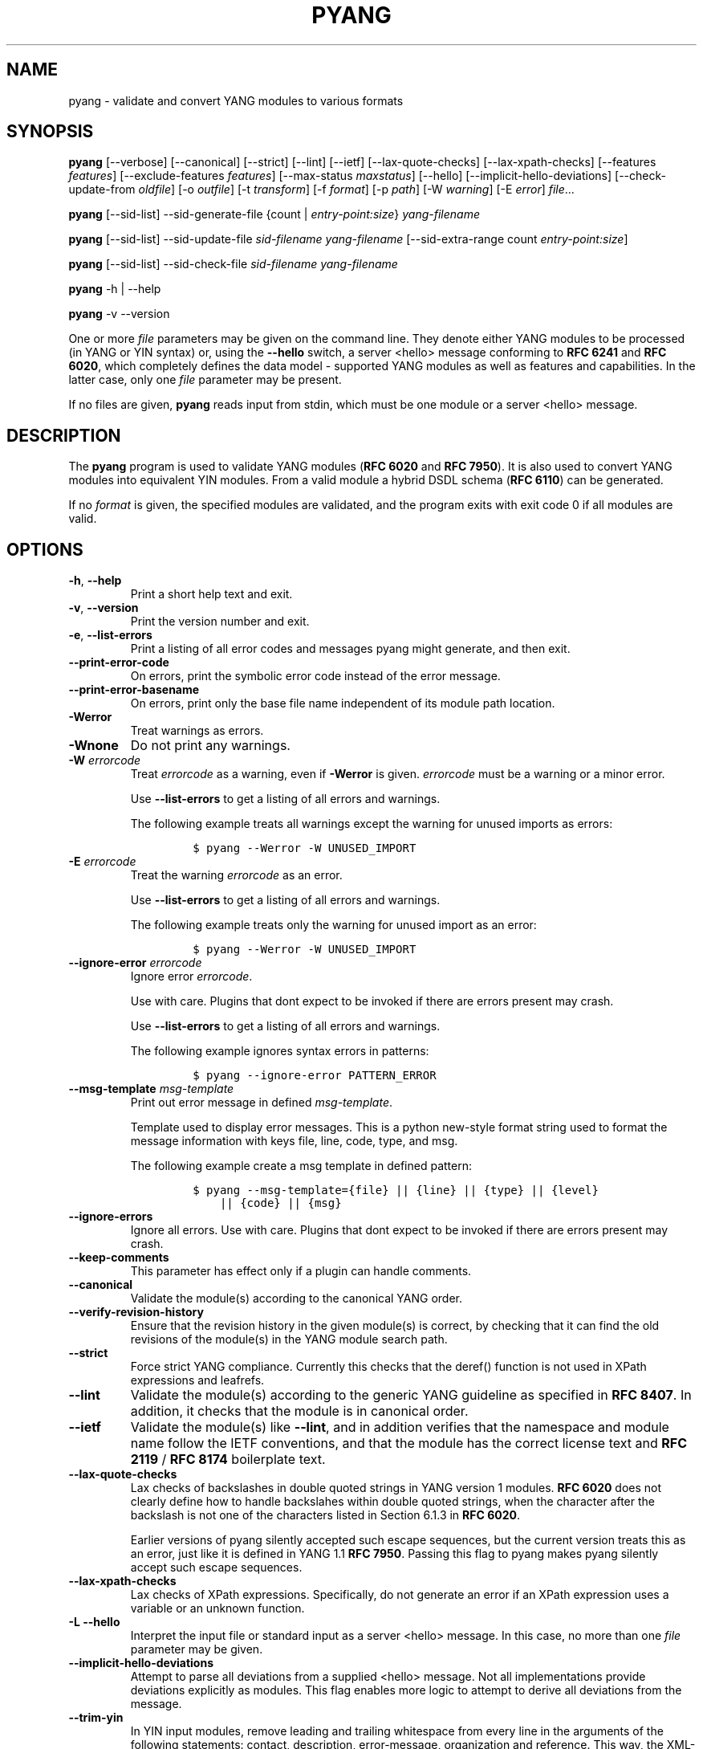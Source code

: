 .\" Automatically generated by Pandoc 2.9.2.1
.\"
.TH "PYANG" "1" "2023-11-03" "pyang-2.6.0" "User Manual"
.hy
.SH NAME
.PP
pyang - validate and convert YANG modules to various formats
.SH SYNOPSIS
.PP
\f[B]pyang\f[R] [--verbose] [--canonical] [--strict] [--lint] [--ietf]
[--lax-quote-checks] [--lax-xpath-checks] [--features
\f[I]features\f[R]] [--exclude-features \f[I]features\f[R]]
[--max-status \f[I]maxstatus\f[R]] [--hello]
[--implicit-hello-deviations] [--check-update-from \f[I]oldfile\f[R]]
[-o \f[I]outfile\f[R]] [-t \f[I]transform\f[R]] [-f \f[I]format\f[R]]
[-p \f[I]path\f[R]] [-W \f[I]warning\f[R]] [-E \f[I]error\f[R]]
\f[I]file\f[R]\&...
.PP
\f[B]pyang\f[R] [--sid-list] --sid-generate-file {count |
\f[I]entry-point:size\f[R]} \f[I]yang-filename\f[R]
.PP
\f[B]pyang\f[R] [--sid-list] --sid-update-file \f[I]sid-filename\f[R]
\f[I]yang-filename\f[R] [--sid-extra-range count
\f[I]entry-point:size\f[R]]
.PP
\f[B]pyang\f[R] [--sid-list] --sid-check-file \f[I]sid-filename\f[R]
\f[I]yang-filename\f[R]
.PP
\f[B]pyang\f[R] -h | --help
.PP
\f[B]pyang\f[R] -v --version
.PP
One or more \f[I]file\f[R] parameters may be given on the command line.
They denote either YANG modules to be processed (in YANG or YIN syntax)
or, using the \f[B]--hello\f[R] switch, a server <hello> message
conforming to \f[B]RFC 6241\f[R] and \f[B]RFC 6020\f[R], which
completely defines the data model - supported YANG modules as well as
features and capabilities.
In the latter case, only one \f[I]file\f[R] parameter may be present.
.PP
If no files are given, \f[B]pyang\f[R] reads input from stdin, which
must be one module or a server <hello> message.
.SH DESCRIPTION
.PP
The \f[B]pyang\f[R] program is used to validate YANG modules (\f[B]RFC
6020\f[R] and \f[B]RFC 7950\f[R]).
It is also used to convert YANG modules into equivalent YIN modules.
From a valid module a hybrid DSDL schema (\f[B]RFC 6110\f[R]) can be
generated.
.PP
If no \f[I]format\f[R] is given, the specified modules are validated,
and the program exits with exit code 0 if all modules are valid.
.SH OPTIONS
.TP
\f[B]-h\f[R], \f[B]--help\f[R]
Print a short help text and exit.
.TP
\f[B]-v\f[R], \f[B]--version\f[R]
Print the version number and exit.
.TP
\f[B]-e\f[R], \f[B]--list-errors\f[R]
Print a listing of all error codes and messages pyang might generate,
and then exit.
.TP
\f[B]--print-error-code\f[R]
On errors, print the symbolic error code instead of the error message.
.TP
\f[B]--print-error-basename\f[R]
On errors, print only the base file name independent of its module path
location.
.TP
\f[B]-Werror\f[R]
Treat warnings as errors.
.TP
\f[B]-Wnone\f[R]
Do not print any warnings.
.TP
\f[B]-W\f[R] \f[I]errorcode\f[R]
Treat \f[I]errorcode\f[R] as a warning, even if \f[B]-Werror\f[R] is
given.
\f[I]errorcode\f[R] must be a warning or a minor error.
.RS
.PP
Use \f[B]--list-errors\f[R] to get a listing of all errors and warnings.
.PP
The following example treats all warnings except the warning for unused
imports as errors:
.IP
.nf
\f[C]
$ pyang --Werror -W UNUSED_IMPORT
\f[R]
.fi
.RE
.TP
\f[B]-E\f[R] \f[I]errorcode\f[R]
Treat the warning \f[I]errorcode\f[R] as an error.
.RS
.PP
Use \f[B]--list-errors\f[R] to get a listing of all errors and warnings.
.PP
The following example treats only the warning for unused import as an
error:
.IP
.nf
\f[C]
$ pyang --Werror -W UNUSED_IMPORT
\f[R]
.fi
.RE
.TP
\f[B]--ignore-error\f[R] \f[I]errorcode\f[R]
Ignore error \f[I]errorcode\f[R].
.RS
.PP
Use with care.
Plugins that dont expect to be invoked if there are errors present may
crash.
.PP
Use \f[B]--list-errors\f[R] to get a listing of all errors and warnings.
.PP
The following example ignores syntax errors in patterns:
.IP
.nf
\f[C]
$ pyang --ignore-error PATTERN_ERROR
\f[R]
.fi
.RE
.TP
\f[B]--msg-template\f[R] \f[I]msg-template\f[R]
Print out error message in defined \f[I]msg-template\f[R].
.RS
.PP
Template used to display error messages.
This is a python new-style format string used to format the message
information with keys file, line, code, type, and msg.
.PP
The following example create a msg template in defined pattern:
.IP
.nf
\f[C]
$ pyang --msg-template={file} || {line} || {type} || {level}
    || {code} || {msg}
\f[R]
.fi
.RE
.TP
\f[B]--ignore-errors\f[R]
Ignore all errors.
Use with care.
Plugins that dont expect to be invoked if there are errors present may
crash.
.TP
\f[B]--keep-comments\f[R]
This parameter has effect only if a plugin can handle comments.
.TP
\f[B]--canonical\f[R]
Validate the module(s) according to the canonical YANG order.
.TP
\f[B]--verify-revision-history\f[R]
Ensure that the revision history in the given module(s) is correct, by
checking that it can find the old revisions of the module(s) in the YANG
module search path.
.TP
\f[B]--strict\f[R]
Force strict YANG compliance.
Currently this checks that the deref() function is not used in XPath
expressions and leafrefs.
.TP
\f[B]--lint\f[R]
Validate the module(s) according to the generic YANG guideline as
specified in \f[B]RFC 8407\f[R].
In addition, it checks that the module is in canonical order.
.TP
\f[B]--ietf\f[R]
Validate the module(s) like \f[B]--lint\f[R], and in addition verifies
that the namespace and module name follow the IETF conventions, and that
the module has the correct license text and \f[B]RFC 2119\f[R] /
\f[B]RFC 8174\f[R] boilerplate text.
.TP
\f[B]--lax-quote-checks\f[R]
Lax checks of backslashes in double quoted strings in YANG version 1
modules.
\f[B]RFC 6020\f[R] does not clearly define how to handle backslahes
within double quoted strings, when the character after the backslash is
not one of the characters listed in Section 6.1.3 in \f[B]RFC 6020\f[R].
.RS
.PP
Earlier versions of pyang silently accepted such escape sequences, but
the current version treats this as an error, just like it is defined in
YANG 1.1 \f[B]RFC 7950\f[R].
Passing this flag to pyang makes pyang silently accept such escape
sequences.
.RE
.TP
\f[B]--lax-xpath-checks\f[R]
Lax checks of XPath expressions.
Specifically, do not generate an error if an XPath expression uses a
variable or an unknown function.
.TP
\f[B]-L\f[R] \f[B]--hello\f[R]
Interpret the input file or standard input as a server <hello> message.
In this case, no more than one \f[I]file\f[R] parameter may be given.
.TP
\f[B]--implicit-hello-deviations\f[R]
Attempt to parse all deviations from a supplied <hello> message.
Not all implementations provide deviations explicitly as modules.
This flag enables more logic to attempt to derive all deviations from
the message.
.TP
\f[B]--trim-yin\f[R]
In YIN input modules, remove leading and trailing whitespace from every
line in the arguments of the following statements: contact, description,
error-message, organization and reference.
This way, the XML-indented argument texts look tidy after translating
the module to the compact YANG syntax.
.TP
\f[B]--max-line-length\f[R] \f[I]maxlen\f[R]
Give a warning if any line is longer than \f[I]maxlen\f[R].
The value 0 means no check (default).
.TP
\f[B]--max-identifier-length\f[R] \f[I]maxlen\f[R]
Give a error if any identifier is longer than_maxlen_.
.TP
\f[B]-t\f[R] \f[B]--transform\f[R] \f[I]transform\f[R]
Transform the module(s) after parsing them but before outputting them.
Multiple transformations can be given, and will be performed in the
order that they were specified.
The supported transformations are listed in TRANSFORMATIONS below.
.TP
\f[B]-f\f[R] \f[B]--format\f[R] \f[I]format\f[R]
Convert the module(s) into \f[I]format\f[R].
Some translators require a single module, and some can translate
multiple modules at one time.
If no \f[I]outfile\f[R] file is specified, the result is printed on
stdout.
The supported formats are listed in OUTPUT FORMATS below.
.TP
\f[B]-o\f[R] \f[B]--output\f[R] \f[I]outfile\f[R]
Write the output to the file \f[I]outfile\f[R] instead of stdout.
.TP
\f[B]-F\f[R] \f[B]--features\f[R] \f[I]features\f[R]
\f[I]features\f[R] is a string of the form
\f[I]modulename\f[R]:[\f[I]feature\f[R](,\f[I]feature\f[R])*]
.RS
.PP
This option is used to prune the data model by removing all nodes that
are defined with a \[dq]if-feature\[dq] that is not listed as
\f[I]feature\f[R].
This option affects all output formats.
.PP
This option can be given multiple times, and may also be combined with
\f[B]--hello\f[R].
The \f[B]--features\f[R] option overrides any supported features for a
module that are taken from the hello file.
.PP
If this option is not given, nothing is pruned, i.e., it works as if all
features were explicitly listed.
.PP
The \f[B]--exclude-features\f[R] option can be used for excluding a list
of named features.
\f[B]--features\f[R] and \f[B]--exclude-features\f[R] cant both be
specified for a given module.
.PP
For example, to view the tree output for a module with all if-featured
nodes removed, do:
.IP
.nf
\f[C]
$ pyang -f tree --features mymod: mymod.yang
\f[R]
.fi
.RE
.TP
\f[B]-X\f[R] \f[B]--exclude-features\f[R] \f[I]features\f[R]
\f[I]features\f[R] is a string of the form
\f[I]modulename\f[R]:[\f[I]feature\f[R](,\f[I]feature\f[R])*]
.RS
.PP
This option is used to prune the data model by removing all nodes that
are defined with a \[dq]if-feature\[dq] that is listed as
\f[I]feature\f[R].
This option affects all output formats.
.PP
This option can be given multiple times.
It cant be combined with \f[B]--hello\f[R].
.PP
The \f[B]--features\f[R] option can be used for including all features
or a list of named features.
\f[B]--features\f[R] and \f[B]--exclude-features\f[R] cant both be
specified for a given module.
.PP
For example, to view the tree output for a module with if-featured nodes
for the specified feature removed, do:
.IP
.nf
\f[C]
$ pyang -f tree --exclude-features mymod:myfeat mymod.yang
\f[R]
.fi
.RE
.TP
\f[B]--max-status\f[R] \f[I]maxstatus\f[R]
\f[I]maxstatus\f[R] is one of:\f[I]current\f[R],\f[I]deprecated\f[R], or
\f[I]obsolete\f[R].
.RS
.PP
This option is used to prune the data model by removing all nodes that
are defined with a \[dq]status\[dq] that is less than the given
\f[I]maxstatus\f[R].
This option affects all output formats.
.RE
.TP
\f[B]--deviation-module\f[R] \f[I]file\f[R]
This option is used to apply the deviations defined in \f[I]file\f[R].
This option affects all output formats.
.RS
.PP
This option can be given multiple times.
.PP
For example, to view the tree output for a module with some deviations
applied, do:
.IP
.nf
\f[C]
$ pyang -f tree --deviation-module mymod-devs.yang mymod.yang
\f[R]
.fi
.RE
.TP
\f[B]-p\f[R] \f[B]--path\f[R] \f[I]path\f[R]
\f[I]path\f[R] is a colon (:) separated list of directories to search
for imported modules.
This option may be given multiple times.
.RS
.PP
By default, all directories (except \[dq].\[dq]) found in the path are
recursively scanned for modules.
This behavior can be disabled by giving the option
\f[B]--no-path-recurse\f[R].
.PP
The following directories are always added to the search path:
.IP "1." 3
current directory
.IP "2." 3
\f[B]$YANG_MODPATH\f[R]
.IP "3." 3
\f[B]$HOME\f[R]/yang/modules
.IP "4." 3
\f[B]\f[BI]Y\f[B]\f[BI]A\f[B]\f[BI]N\f[B]\f[BI]G\f[B]_\f[BI]I\f[B]\f[BI]N\f[B]\f[BI]S\f[B]\f[BI]T\f[B]\f[BI]A\f[B]\f[BI]L\f[B]\f[BI]L\f[B]\[u2005]*\[u2005]\[u2005]*\[u2005]/\f[BI]y\f[B]\f[BI]a\f[B]\f[BI]n\f[B]\f[BI]g\f[B]/\f[BI]m\f[B]\f[BI]o\f[B]\f[BI]d\f[B]\f[BI]u\f[B]\f[BI]l\f[B]\f[BI]e\f[B]\f[BI]s\f[B]\f[BI]O\f[B]\f[BI]R\f[B]\f[BI]i\f[B]\f[BI]f\f[B]\[u2005]*\[u2005]*YANG_INSTALL\f[R]
is unset <the default installation directory>/yang/modules (on Unix
systems: /usr/share/yang/modules)
.RE
.TP
\f[B]--no-path-recurse\f[R]
If this parameter is given, directories in the search path are not
recursively scanned for modules.
.TP
\f[B]--plugindir\f[R] \f[I]plugindir\f[R]
Load all YANG plugins found in the directory \f[I]plugindir\f[R].
This option may be given multiple times.
.RS
.PP
List of directories to search for pyang plugins.
The following directories are always added to the search path:
.IP "1." 3
pyang/plugins from where pyang is installed
.IP "2." 3
\f[B]$PYANG_PLUGINPATH\f[R]
.RE
.TP
\f[B]--check-update-from\f[R] \f[I]oldfile\f[R]
Checks that a new revision of a module follows the update rules given in
\f[B]RFC 6020\f[R] and \f[B]RFC 7950\f[R].
\f[I]oldfile\f[R] is the old module and \f[I]file\f[R] is the new
version of the module.
.RS
.PP
If the old module imports or includes any modules or submodules, it is
important that the the old versions of these modules and submodules are
found.
By default, the directory where \f[I]oldfile\f[R] is found is used as
the only directory in the search path for old modules.
Use the option
.RE
.TP
\f[B]--check-update-from-path\f[R]
to control this path.
.TP
\f[B]-P\f[R] \f[B]--check-update-from-path\f[R] \f[I]oldpath\f[R]
\f[I]oldpath\f[R] is a colon (:) separated list of directories to search
for imported modules.
This option may be given multiple times.
.TP
\f[B]-D\f[R] \f[B]--check-update-from-deviation-module\f[R] \f[I]olddeviation\f[R]
\f[I]olddeviation\f[R] is an old deviation module of the old module
\f[I]oldfile\f[R].
This option may be given multiple times.
For example, to check updates of a module with some deviations applied,
do:
.RS
.IP
.nf
\f[C]
$ pyang --check-update-from-deviation-module oldmod-devs.yang \[rs]
    --check-update-from oldmod.yang \[rs]
    --deviation-module newmod-devs.yang newmod.yang
\f[R]
.fi
.RE
.TP
\f[I]file\&...\f[R]
These are the names of the files containing the modules to be validated,
or the module to be converted.
.SH TRANSFORMATIONS
.PP
Installed \f[B]pyang\f[R] transformations are (like output formats)
plugins and therefore may define their own options, or add new
transformations to the \f[B]-t\f[R] option.
These options and transformations are listed in \f[B]pyang -h\f[R].
.TP
\f[I]edit\f[R]
Modify the supplied module(s) in various ways.
This transform will usually be used with the \f[I]yang\f[R] output
format.
.SH EDIT TRANSFORM
.PP
The \f[I]edit\f[R] transform modifies the supplied module(s) in various
ways.
It can, for example, replace top-level \f[I]description\f[R] statements,
update \f[I]include\f[R] statements and manage \f[I]revision\f[R]
statements.
Unless otherwise noted below, it only modifies \f[I]existing\f[R]
statements.
.PP
Each \f[I]edit\f[R] transform string (non-date) option value is either a
plain string (which is taken literally) or a \f[I]+\f[R]-separated list
of directives (whose expansions are concatenated with double-linebreak
separators, i.e., each directive results in one or more paragraphs).
.PP
Each directive is either of the form \f[I]\[at]filename\f[R] (which is
replaced with the contents of the file; there is no search path;
trailing whitespace is discarded) or of the form \f[I]%keyword\f[R].
Any unrecognized directives are treated as plain strings.
The following \f[I]%\f[R]-directives are currently supported:
.IP \[bu] 2
\f[I]%SUMMARY\f[R] : This expands to a \[dq]summary\[dq] of the original
argument value.
It\[cq]s intended for use with top-level \f[I]description\f[R]
statements that typically consist of a hand-crafted summary followed by
copyrights, license and other boiler-plate text.
The summary is the text up to but not including the first line that
(ignoring leading and trailing whitespace) starts with the word
\f[I]Copyright\f[R] followed by a space.
.IP \[bu] 2
\f[I]%SUBST/old/new\f[R] : This expands to the original argument value
with all instances of \f[I]old\f[R] replaced with \f[I]new\f[R].
There is no provision for replacing characters that contain forward
slashes, and there is no terminating slash.
.IP \[bu] 2
\f[I]%DELETE\f[R] : This clears the output buffer and suppresses a check
that would normally prevent overwriting an existing value (unless that
value is the literal string \f[B]TBD\f[R]).
.PP
In the examples given below, it\[cq]s assumed that there are
\f[I]CONTACT\f[R], \f[I]CONTEXT\f[R], \f[I]LICENSE\f[R],
\f[I]ORGANIZATION\f[R], \f[I]REFERENCE\f[R] and \f[I]REVISION\f[R] files
in a top-level project directory (which in this case is the parent of
the directory in which \f[B]pyang\f[R] is being run).
These examples illustrate how the \f[I]edit\f[R] transform might be used
with the \f[I]yang\f[R] output format to prepare YANG files for
publication.
.PP
Edit transform specific options:
.TP
\f[B]--edit-yang-version\f[R] \f[I]version\f[R]
Set the YANG version (i.e., the \f[I]yang-version\f[R] statement\[cq]s
argument) to \f[I]version\f[R].
This does nothing if the YANG module doesn\[cq]t already have a
\f[I]yang-version\f[R] statement.
.RS
.PP
Example: \f[B]--edit-yang-version 1.1\f[R].
.RE
.TP
\f[B]--edit-namespace\f[R] \f[I]namespace\f[R]
Set the YANG namespace (i.e., the \f[I]namespace\f[R] statement\[cq]s
argument) to \f[I]namespace\f[R].
This does nothing if the YANG module doesn\[cq]t already have a
\f[I]namespace\f[R] statement.
.RS
.PP
Example: \f[B]--edit-namespace %SUBST/acme-pacific-org/apo\f[R]
.RE
.TP
\f[B]--edit-update-import-dates\f[R]
Update any \f[I]import\f[R] (or \f[I]include\f[R])
\f[I]revision-date\f[R] statements to match imported (or included)
modules and submodules.
If there isn\[cq]t already a \f[I]revision-date\f[R] statement, it will
be added.
.TP
\f[B]--edit-delete-import-dates\f[R]
Delete any \f[I]import\f[R] (or \f[I]include\f[R])
\f[I]revision-date\f[R] statements.
.TP
\f[B]--edit-organization\f[R] \f[I]organization\f[R]
Set the organization (i.e., the \f[I]organization\f[R] statement\[cq]s
argument) to \f[I]organization\f[R].
This does nothing if the YANG module doesn\[cq]t already have an
\f[I]organization\f[R] statement.
.RS
.PP
Example: \f[B]--edit-organization \[at]../ORGANIZATION\f[R]
.RE
.TP
\f[B]--edit-contact\f[R] \f[I]contact\f[R]
Set the contact info (i.e., the \f[I]contact\f[R] statement\[cq]s
argument) to \f[I]contact\f[R].
This does nothing if the YANG module doesn\[cq]t already have a
\f[I]contact\f[R] statement.
.RS
.PP
Example: \f[B]--edit-contact \[at]../CONTACT\f[R]
.RE
.TP
\f[B]--edit-description\f[R] \f[I]description\f[R]
Set the top-level description (i.e., the top-level \f[I]description\f[R]
statement\[cq]s argument) to \f[I]description\f[R].
This does nothing if the YANG module doesn\[cq]t already have a
\f[I]description\f[R] statement.
.RS
.PP
Example: \f[B]--edit-description
%SUMMARY+\[at]../LICENSE+\[at]../CONTEXT\f[R]
.RE
.TP
\f[B]--edit-delete-revisions-after\f[R] \f[I]prevdate\f[R]
Delete any \f[I]revision\f[R] statements after (i.e., that are more
recent than) the supplied \f[I]yyyy-mm-dd\f[R] revision date.
A typical use case is to supply the date of the previous release: any
revisions since then will be internal (e.g., developers often feel that
they should add revision statements for git commits) and are not wanted
in the next released version.
.RS
.PP
Example: \f[B]--edit-delete-revisions-after 2019-03-15\f[R]
.RE
.TP
\f[B]--edit-revision-date\f[R] \f[I]date\f[R]
Set the most recent revision date to the supplied \f[I]yyyy-mm-dd\f[R]
revision date.
This does nothing if the YANG module doesn\[cq]t already have at least
one \f[I]revision\f[R] statement.
If necessary, a new \f[I]revision\f[R] statement will be inserted before
any (remaining) existing revisions.
.RS
.PP
Example: \f[B]--edit-revision-date 2020-03-15\f[R]
.RE
.TP
\f[B]--edit-revision-description\f[R] \f[I]description\f[R]
Set the most recent revision description to \f[I]description\f[R].
.RS
.PP
Example: \f[B]--edit-revision-description=%DELETE+\[at]../REVISION\f[R]
.RE
.TP
\f[B]--edit-revision-reference\f[R] \f[I]reference\f[R]
Set the most recent revision reference to \f[I]reference\f[R].
.RS
.PP
Example: \f[B]--edit-revision-reference=%DELETE+\[at]../REFERENCE\f[R]
.RE
.SH OUTPUT FORMATS
.PP
Installed \f[B]pyang\f[R] plugins may define their own options, or add
new formats to the \f[B]-f\f[R] option.
These options and formats are listed in \f[B]pyang -h\f[R].
.TP
\f[I]capability\f[R]
Capability URIs for each module of the data model.
.TP
\f[I]depend\f[R]
Makefile dependency rule for the module.
.TP
\f[I]dsdl\f[R]
Hybrid DSDL schema, see \f[B]RFC 6110\f[R].
.TP
\f[I]identifiers\f[R]
All identifiers in the module.
.TP
\f[I]jsonxsl\f[R]
XSLT stylesheet for transforming XML instance documents to JSON.
.TP
\f[I]jstree\f[R]
HTML/JavaScript tree navigator.
.TP
\f[I]jtox\f[R]
Driver file for transforming JSON instance documents to XML.
.TP
\f[I]name\f[R]
Module name, and the name of the main module for a submodule.
.TP
\f[I]omni\f[R]
An applescript file that draws a diagram in \f[B]OmniGraffle\f[R].
.TP
\f[I]sample-xml-skeleton\f[R]
Skeleton of a sample XML instance document.
.TP
\f[I]tree\f[R]
Tree structure of the module.
.TP
\f[I]flatten\f[R]
Print the schema nodes in CSV form.
.TP
\f[I]uml\f[R]
UML file that can be read by \f[B]plantuml\f[R] to generate UML
diagrams.
.TP
\f[I]yang\f[R]
Normal YANG syntax.
.TP
\f[I]yin\f[R]
The XML syntax of YANG.
.SH LINT CHECKER
.PP
The \f[I]lint\f[R] option validates that the module follows the generic
conventions and rules given in \f[B]RFC 8407\f[R].
In addition, it checks that the module is in canonical order.
.PP
Options for the \f[I]lint\f[R] checker:
.TP
\f[B]--lint-namespace-prefix\f[R] \f[I]prefix\f[R]
Validate that the module\[cq]s namespace is of the form:
\[dq]<prefix><modulename>\[dq].
.TP
\f[B]--lint-modulename-prefix\f[R] \f[I]prefix\f[R]
Validate that the module\[cq]s name starts with \f[I]prefix\f[R].
.TP
\f[B]--lint-ensure-hyphenated-names\f[R]
Validate that all identifiers use hyphenated style, i.e., no uppercase
letters or underscores.
.SH YANG SCHEMA ITEM IDENTIFIERS (SID)
.PP
YANG Schema Item iDentifiers (SID) are globally unique unsigned integers
used to identify YANG items.
SIDs are used instead of names to save space in constrained applications
such as COREconf.
This plugin is used to automatically generate and updated .sid files
used to persist and distribute SID assignments.
.PP
Options for generating, updating and checking .sid files:
.TP
\f[B]--sid-generate-file\f[R]
This option is used to generate a new .sid file from a YANG module.
.RS
.PP
Two arguments are required to generate a .sid file; the SID range
assigned to the YANG module and its definition file.
The SID range specified is a sub-range within a range obtained from a
registrar or a sub-range within the experimental range (i.e., 60000 to
99999).
The SID range consists of the first SID of the range, followed by a
colon, followed by the number of SID allocated to the YANG module.
The filename consists of the module name, followed by an \[at] symbol,
followed by the module revision, followed by the \[dq].yang\[dq]
extension.
.PP
This example shows how to generate the file
\f[I]toaster\[at]2009-11-20.sid\f[R].
.IP
.nf
\f[C]
$ pyang --sid-generate-file 20000:100 toaster\[at]2009-11-20.yang
\f[R]
.fi
.RE
.TP
\f[B]--sid-update-file\f[R]
Each time new items are added to a YANG module by the introduction of a
new revision of this module, its included sub-modules or imported
modules, the associated .sid file need to be updated.
This is done by using the \f[B]--sid-update-file\f[R] option.
.RS
.PP
Two arguments are required to generate a .sid file for an updated YANG
module; the previous .sid file generated for the YANG module and the
definition file of the updated module.
Both filenames follow the usual naming conversion consisting of the
module name, followed by an \[at] symbol, followed by the module
revision, followed by the extension.
.PP
This example shows how to generate the file
\f[I]toaster\[at]2009-12-28.sid\f[R] based on the SIDs already present
in \f[I]toaster\[at]2009-11-20.sid\f[R].
.IP
.nf
\f[C]
$ pyang --sid-update-file toaster\[at]2009-11-20.sid \[rs]
    toaster\[at]2009-12-28.yang
\f[R]
.fi
.RE
.TP
\f[B]--sid-check-file\f[R]
The \f[B]--sid-check-file\f[R] option can be used at any time to verify
if a .sid file need to be updated.
.RS
.PP
Two arguments are required to verify a .sid file; the filename of the
\&.sid file to be checked and the corresponding definition file.
.PP
For example:
.IP
.nf
\f[C]
$ pyang --sid-check-file toaster\[at]2009-12-28.sid \[rs]
    toaster\[at]2009-12-28.yang
\f[R]
.fi
.RE
.TP
\f[B]--sid-list\f[R]
The \f[B]--sid-list\f[R] option can be used before any of the previous
options to obtains the list of SIDs assigned or validated.
For example:
.RS
.IP
.nf
\f[C]
$ pyang --sid-list --sid-generate-file 20000:100 \[rs]
    toaster\[at]2009-11-20.yang
\f[R]
.fi
.RE
.TP
\f[B]--sid-extra-range\f[R]
If needed, an extra SID range can be assigned to an existing YANG module
during its update with the \f[B]--sid-extra-range\f[R] option.
.RS
.PP
For example, this command generates the file
\f[I]toaster\[at]2009-12-28.sid\f[R] using the initial range(s) present
in \f[I]toaster\[at]2009-11-20.sid\f[R] and the extra range specified in
the command line.
.IP
.nf
\f[C]
$ pyang --sid-update-file toaster\[at]2009-11-20.sid \[rs]
    toaster\[at]2009-12-28.yang --sid-extra-range 20100:100
\f[R]
.fi
.RE
.TP
\f[I]count\f[R]
The number of SID required when generating or updating a .sid file can
be computed by specifying \[dq]\f[I]count\f[R]\[dq] as SID range.
.RS
.PP
For example:
.IP
.nf
\f[C]
$ pyang --sid-generate-file count \[rs]
    toaster\[at]2009-11-20.yang
\f[R]
.fi
.PP
or:
.IP
.nf
\f[C]
$ pyang --sid-update-file toaster\[at]2009-11-20.sid \[rs]
    toaster\[at]2009-12-28.yang --sid-extra-range count
\f[R]
.fi
.RE
.SH CAPABILITY OUTPUT>
.PP
The \f[I]capability\f[R] output prints a capability URL for each module
of the input data model, taking into account features and deviations, as
described in section 5.6.4 of \f[B]RFC 6020\f[R].
.PP
Options for the \f[I]capability\f[R] output format:
.TP
\f[B]--capability-entity\f[R]
Write ampersands in the output as XML entities (\[dq]&amp;\[dq]).
.SH DEPEND OUTPUT
.PP
The \f[I]depend\f[R] output generates a Makefile dependency rule for
files based on a YANG module.
This is useful if files are generated from the module.
For example, suppose a .c file is generated from each YANG module.
If the YANG module imports other modules, or includes submodules, the .c
file needs to be regenerated if any of the imported or included modules
change.
Such a dependency rule can be generated like this:
.IP
.nf
\f[C]
$ pyang -f depend --depend-target mymod.c \[rs]
    --depend-extension .yang mymod.yang
mymod.c : ietf-yang-types.yang my-types.yang
\f[R]
.fi
.PP
Options for the \f[I]depend\f[R] output format:
.TP
\f[B]--depend-target\f[R]
Makefile rule target.
Default is the module name.
.TP
\f[B]--depend-extension\f[R]
YANG module file name extension.
Default is no extension.
.TP
\f[B]--depend-no-submodules\f[R]
Do not generate dependencies for included submodules.
.TP
\f[B]--depend-from-submodules\f[R]
Generate dependencies taken from all included submodules.
.TP
\f[B]--depend-recurse\f[R]
Recurse into imported modules and generate dependencies for their
imported modules etc.
.TP
\f[B]--depend-include-path\f[R]
Include file path in the prerequisites.
Note that if no \f[B]--depend-extension\f[R] has been given, the
prerequisite is the filename as found, i.e., ending in \[dq].yang\[dq]
or \[dq].yin\[dq].
.TP
\f[B]--depend-ignore-module\f[R]
Name of YANG module or submodule to ignore in the prerequisites.
This option can be given multiple times.
.SH DSDL Output
.PP
The \f[I]dsdl\f[R] output takes a data model consisting of one or more
YANG modules and generates a hybrid DSDL schema as described in \f[B]RFC
6110\f[R].
The hybrid schema is primarily intended as an interim product used by
\f[B]yang2dsdl\f[R](1).
.PP
The \f[I]dsdl\f[R] plugin also supports metadata annotations, if they
are defined and used as described in \f[B]RFC 7952\f[R].
.PP
Options for the \f[I]dsdl\f[R] output format:
.TP
\f[B]--dsdl-no-documentation\f[R]
Do not print Dublin Core metadata terms
.TP
\f[B]--dsdl-record-defs\f[R]
Record translations of all top-level typedefs and groupings in the
output schema, even if they are not used.
This is useful for translating library modules.
.SH JSONXSL OUTPUT
.PP
The \f[I]jsonxsl\f[R] output generates an XSLT 1.0 stylesheet that can
be used for transforming an XML instance document into JSON text as
specified in \f[B]RFC 7951\f[R].
The XML document must be a valid instance of the data model which is
specified as one or more input YANG modules on the command line (or via
a <hello> message, see the \f[B]--hello\f[R] option).
.PP
The \f[I]jsonxsl\f[R] plugin also converts metadata annotations, if they
are defined and used as described in \f[B]RFC 7952\f[R].
.PP
The data tree(s) must be wrapped at least in either <nc:data> or
<nc:config> element, where \[dq]nc\[dq] is the namespace prefix for the
standard NETCONF URI \[dq]urn:ietf:params:xml:ns:netconf:base:1.0\[dq],
or the XML instance document has to be a complete NETCONF RPC
request/reply or notification.
Translation of RPCs and notifications defined by the data model is also
supported.
.PP
The generated stylesheet accepts the following parameters that modify
its behaviour:
.IP \[bu] 2
\f[I]compact\f[R]: setting this parameter to 1 results in a compact
representation of the JSON text, i.e., without any whitespace.
The default is 0 which means that the JSON output is pretty-printed.
.IP \[bu] 2
\f[I]ind-step\f[R]: indentation step, i.e., the number of spaces to use
for each level.
The default value is 2 spaces.
Note that this setting is only useful for pretty-printed output
(compact=0).
.PP
The stylesheet also includes the file \f[I]jsonxsl-templates.xsl\f[R]
which is a part of \f[B]pyang\f[R] distribution.
.SH JSTREE OUTPUT
.PP
The \f[I]jstree\f[R] output grenerates an HTML/JavaScript page that
presents a tree-navigator to the given YANG module(s).
.PP
jstree output specific option:
.TP
\f[B]--jstree-no-path\f[R]
Do not include paths in the output.
This option makes the page less wide.
.SH JTOX OUTPUT
.PP
The \f[I]jtox\f[R] output generates a driver file which can be used as
one of the inputs to \f[B]json2xml\f[R] for transforming a JSON document
to XML as specified in \f[B]RFC 7951\f[R].
.PP
The \f[I]jtox\f[R] output itself is a JSON document containing a concise
representation of the data model which is specified as one or more input
YANG modules on the command line (or via a <hello> message, see the
\f[B]--hello\f[R] option).
.PP
See \f[B]json2xml\f[R] manual page for more information.
.SH OMNI OUTPUT
.PP
The plugin generates an applescript file that draws a diagram in
OmniGraffle.
Requires OmniGraffle 6.
Usage:
.IP
.nf
\f[C]
 $ pyang -f omni foo.yang -o foo.scpt
 $ osascript foo.scpt
\f[R]
.fi
.PP
omni output specific option:
.TP
\f[B]--omni-path\f[R] \f[I]path\f[R]
Subtree to print.
The \f[I]path\f[R] is a slash (\[dq]/\[dq]) separated path to a subtree
to print.
For example \[dq]/nacm/groups\[dq].
.SH NAME OUTPUT
.PP
The \f[I]name\f[R] output prints the name of each module in the input
data model.
For submodules, it also shows the name of the main module to which the
submodule belongs.
.PP
name output specific option:
.TP
\f[B]--name-print-revision\f[R]
Print the name and revision in name\[at]revision format.
.SH SAMPLE-XML-SKELETON OUTPUT
.PP
The \f[I]sample-xml-skeleton\f[R] output generates an XML instance
document with sample elements for all nodes in the data model, according
to the following rules:
.IP \[bu] 2
An element is present for every leaf, container or anyxml.
.IP \[bu] 2
At least one element is present for every leaf-list or list.
The number of entries in the sample is min(1,
.IP \[bu] 2
For a choice node, sample element(s) are present for each case.
.IP \[bu] 2
Leaf, leaf-list and anyxml elements are empty (but see the
\f[B]--sample-xml-skeleton-defaults\f[R] option below).
.PP
Note that the output document will most likely be invalid and needs
manual editing.
.PP
Options specific to the \f[I]sample-xml-skeleton\f[R] output format:
.TP
\f[B]--sample-xml-skeleton-annotations\f[R]
Add XML comments to the sample documents with hints about expected
contents, for example types of leaf nodes, permitted number of list
entries etc.
.TP
\f[B]--sample-xml-skeleton-defaults\f[R]
Add leaf elements with defined defaults to the output with their default
value.
Without this option, the default elements are omitted.
.TP
\f[B]--sample-xml-skeleton-doctype=\f[R]_type_
Type of the sample XML document.
Supported values for \f[I]type\f[R] are \f[B]data\f[R] (default) and
\f[B]config\f[R].
This option determines the document element of the output XML document
(<data> or <config> in the NETCONF namespace) and also affects the
contents: for \f[B]config\f[R], only data nodes representing
configuration are included.
.TP
\f[B]--sample-xml-skeleton-path=\f[R]_path_
Subtree of the sample XML document to generate, including all ancestor
elements.
The \f[I]path\f[R] is a slash (\[dq]/\[dq]) separated list of data node
names that specifies the path to a subtree to print.
For example \[dq]/nacm/rule-list/rule/rpc-name\[dq].
.SH TREE OUTPUT
.PP
The \f[I]tree\f[R] output prints the resulting schema tree from one or
more modules.
Use \f[B]pyang --tree-help\f[R] to print a description on the symbols
used by this format.
.PP
Tree output specific options:
.TP
\f[B]--tree-help\f[R]
Print help on symbols used in the tree output and exit.
.TP
\f[B]--tree-depth\f[R] \f[I]depth\f[R]
Levels of the tree to print.
.TP
\f[B]--tree-path\f[R] \f[I]path\f[R]
Subtree to print.
The \f[I]path\f[R] is a slash (\[dq]/\[dq]) separated path to a subtree
to print.
For example \[dq]/nacm/groups\[dq].
All ancestors and the selected subtree are printed.
.TP
\f[B]--tree-print-groupings\f[R]
Print the top-level groupings defined in the module.
.TP
\f[B]--tree-print-structures\f[R]
Print the ietf-yang-structure-ext:structure structures defined in the
module.
.TP
\f[B]--tree-print-yang-data\f[R]
Print the ietf-restconf:yang-data structures defined in the module.
.TP
\f[B]--tree-line-length\f[R] \f[I]maxlen\f[R]
Try to break lines so they are no longer than \f[I]maxlen\f[R].
This is a best effort algorithm.
.TP
\f[B]--tree-module-name-prefix\f[R] \f[I]maxlen\f[R]
Use the module name (instead of the prefix) to prefix parameters and
types.
.SH FLATTEN OUTPUT
.PP
The \f[I]flatten\f[R] output flattens provided YANG module and outputs
the schema nodes and some of their properties in CSV format.
.PP
Flatten output specific options:
.TP
\f[B]--flatten-no-header\f[R]
Do not emit the CSV header.
.TP
\f[B]--flatten-keyword\f[R]
Output the keyword.
This will resolve as container, leaf, etc.
.TP
\f[B]--flatten-type\f[R]
Output the top-level type.
This will resolve to a module-prefixed type.
.TP
\f[B]--flatten-primitive-type\f[R]
Output the primitive type.
This resolves to a YANG type such as uint64.
.TP
\f[B]--flatten-flag\f[R]
Output flag property.
Derives a flag - for instance rw/ro for config, or x for RPC.
.TP
\f[B]--flatten-description\f[R]
Output the description.
.TP
\f[B]--flatten-keys\f[R]
Output whether the XPath is identified as a key.
\f[I]key\f[R] or null will be output per XPath.
.TP
\f[B]--flatten-keys-in-xpath\f[R]
Output the XPath with keys in path.
.TP
\f[B]--flatten-prefix-in-xpath\f[R]
Output the XPath with prefixes instead of modules.
.TP
\f[B]--flatten-qualified-in-xpath\f[R]
Output the qualified XPath i.e.,
/module1:root/module1:node/module2:node/\&...
.TP
\f[B]--flatten-qualified-module-and-prefix-path\f[R]
Output an XPath with both module and prefix i.e.,
/module1:prefix1:root/\&... This is NOT a colloquial syntax of XPath.
Emitted separately.
.TP
\f[B]--flatten-deviated\f[R]
Flatten all data keywords instead of only data definition keywords.
.TP
\f[B]--flatten-filter-keyword\f[R] \f[I]keyword\f[R]
Filter output to only desired keywords.
Keywords specified are what will be displayed in output.
Can be specified more than once.
.TP
\f[B]--flatten-filter-primitive\f[R] \f[I]primitive_type\f[R]
Filter output to only desired primitive types.
Primitives specified are what will be displayed in output.
Can be specified more than once.
.TP
\f[B]--flatten-filter-flag\f[R] \f[I]choice\f[R]
Filter output to flag.
.RS
.IP \[bu] 2
\f[I]rw\f[R] for configuration data.
.IP \[bu] 2
\f[I]ro\f[R] for non-configuration data, output parameters to rpcs and
actions, and notification parameters.
.IP \[bu] 2
\f[I]w\f[R] for input parameters to rpcs and actions.
.IP \[bu] 2
\f[I]u\f[R] for uses of a grouping.
.IP \[bu] 2
\f[I]x\f[R] for rpcs and actions.
.IP \[bu] 2
\f[I]n\f[R] for notifications.
.RE
.TP
\f[B]--flatten-csv-dialect\f[R] \f[I]dialect\f[R]
CSV dialect for output.
\f[I]dialect\f[R] is one of \f[B]excel\f[R], \f[B]excel-tab\f[R], or
\f[B]unix\f[R].
.TP
\f[B]--flatten-ignore-no-primitive\f[R]
Ignore error if primitive is missing.
.TP
\f[B]--flatten-status\f[R]
Output the status statement value.
.TP
\f[B]--flatten-resolve-leafref\f[R]
Output the XPath of the leafref target.
.SH UML OUTPUT
.PP
The \f[I]uml\f[R] output prints an output that can be used as input-file
to \f[B]plantuml\f[R] (http://plantuml.sourceforge.net) in order to
generate a UML diagram.
Note that it requires \f[B]graphviz\f[R] (http://www.graphviz.org/).
.PP
For large diagrams you may need to increase the Java heap-size by the
-XmxSIZEm option, to java.
For example: \f[B]java -Xmx1024m -jar plantuml.jar \&....\f[R]
.PP
Options for the \f[I]UML\f[R] output format:
.TP
\f[B]--uml-classes-only\f[R]
Generate UML with classes only, no attributes
.TP
\f[B]--uml-split-pages=\f[R]_layout_
Generate UML output split into pages, NxN, example 2x2.
One .png file per page will be rendered.
.TP
\f[B]--uml-output-directory=\f[R]_directory_
Put the generated .png files(s) in the specified output directory.
Default is \[dq]img/\[dq]
.TP
\f[B]--uml-title=\f[R]_title_
Set the title of the generated UML diagram, (default is YANG module
name).
.TP
\f[B]--uml-header=\f[R]_header_
Set the header of the generated UML diagram.
.TP
\f[B]--uml-footer=\f[R]_footer_
Set the footer of the generated UML diagram.
.TP
\f[B]--uml-long-identifers\f[R]
Use complete YANG schema identifiers for UML class names.
.TP
\f[B]--uml-no=\f[R]_arglist_
Render the diagram with groupings inlined.
.TP
\f[B]--uml-inline-augments\f[R]
Render the diagram with augments inlined.
.TP
\f[B]--uml-max-enums=\f[BI]number\f[B]\f[R]
Maximum of enum items rendered.
.TP
\f[B]--uml-filter-file=\f[BI]file\f[B]\f[R]
NOT IMPLEMENTED: Only paths in the filter file will be included in the
diagram.
A default filter file is generated by option --filter.
.SH YANG OUTPUT
.PP
Options for the \f[I]yang\f[R] output format:
.TP
\f[B]--yang-canonical\f[R]
Generate all statements in the canonical order.
.TP
\f[B]--yang-remove-unused-imports\f[R]
Remove unused import statements from the output.
.TP
\f[B]--yang-remove-comments\f[R]
Remove all comments from the output.
.TP
\f[B]--yang-line-length\f[R] \f[I]len\f[R]
Try to format each line with a maximum line length of \f[I]len\f[R].
Does not reformat long lines within strings.
.SH YIN OUTPUT
.PP
Options for the \f[I]yin\f[R] output format:
.TP
\f[B]--yin-canonical\f[R]
Generate all statements in the canonical order.
.TP
\f[B]--yin-pretty-strings\f[R]
Pretty print strings, i.e., print with extra whitespace in the string.
This is not strictly correct, since the whitespace is significant within
the strings in XML, but the output is more readable.
.SH YANG XPATH EXTENSIONS
.PP
This section describes XPath functions that can be used in
\[dq]must\[dq], \[dq]when\[dq], or \[dq]path\[dq] expressions in YANG
modules, in addition to the core XPath 1.0 functions.
.PP
\f[B]pyang\f[R] can be instructed to reject the usage of these functions
with the parameter \f[B]--strict\f[R].
.TP
\f[B]Function:\f[R] \f[I]node-set\f[R] \f[B]deref\f[R](\f[I]node-set\f[R])
The \f[B]deref\f[R] function follows the reference defined by the first
node in document order in the argument node-set, and returns the nodes
it refers to.
.RS
.PP
If the first argument node is an \f[B]instance-identifier\f[R], the
function returns a node-set that contains the single node that the
instance identifier refers to, if it exists.
If no such node exists, an empty node-set is returned.
.PP
If the first argument node is a \f[B]leafref\f[R], the function returns
a node-set that contains the nodes that the leafref refers to.
.PP
If the first argument node is of any other type, an empty node-set is
returned.
.PP
The following example shows how a leafref can be written with and
without the \f[B]deref\f[R] function:
.IP
.nf
\f[C]
/* without deref */

leaf my-ip {
  type leafref {
    path \[dq]/server/ip\[dq];
  }
}
leaf my-port {
  type leafref {
    path \[dq]/server[ip = current()/../my-ip]/port\[dq];
  }
}

/* with deref */

leaf my-ip {
  type leafref {
    path \[dq]/server/ip\[dq];
  }
}
leaf my-port {
  type leafref {
    path \[dq]deref(../my-ip)/../port\[dq];
  }
}
\f[R]
.fi
.RE
.SH EXAMPLES
.PP
The following example validates the standard YANG modules with derived
types:
.IP
.nf
\f[C]
$ pyang ietf-yang-types.yang ietf-inet-types.yang
\f[R]
.fi
.PP
The following example converts the ietf-yang-types module into YIN:
.IP
.nf
\f[C]
$ pyang -f yin -o ietf-yang-types.yin ietf-yang-types.yang
\f[R]
.fi
.PP
The following example converts the ietf-netconf-monitoring module into a
UML diagram:
.IP
.nf
\f[C]
$ pyang -f uml ietf-netconf-monitoring.yang > \[rs]
    ietf-netconf-monitoring.uml
$ java -jar plantuml.jar ietf-netconf-monitoring.uml
$ open img/ietf-netconf-monitoring.png
\f[R]
.fi
.SH ENVIRONMENT VARIABLES
.PP
\f[B]pyang\f[R] searches for referred modules in the colon (:) separated
path defined by the environment variable \f[B]$YANG_MODPATH\f[R] and in
the directory \f[B]$YANG_INSTALL\f[R]/yang/modules.
.PP
\f[B]pyang\f[R] searches for plugins in the colon (:) separated path
defined by the environment variable \f[B]$PYANG_PLUGINDIR\f[R].
.SH BUGS
.PP
The XPath arguments for the \f[I]must\f[R] and \f[I]when\f[R] statements
are checked only for basic syntax errors.
.SH AUTHORS
.PP
See the file CONTRIBUTORS at https://github.com/mbj4668/pyang.
